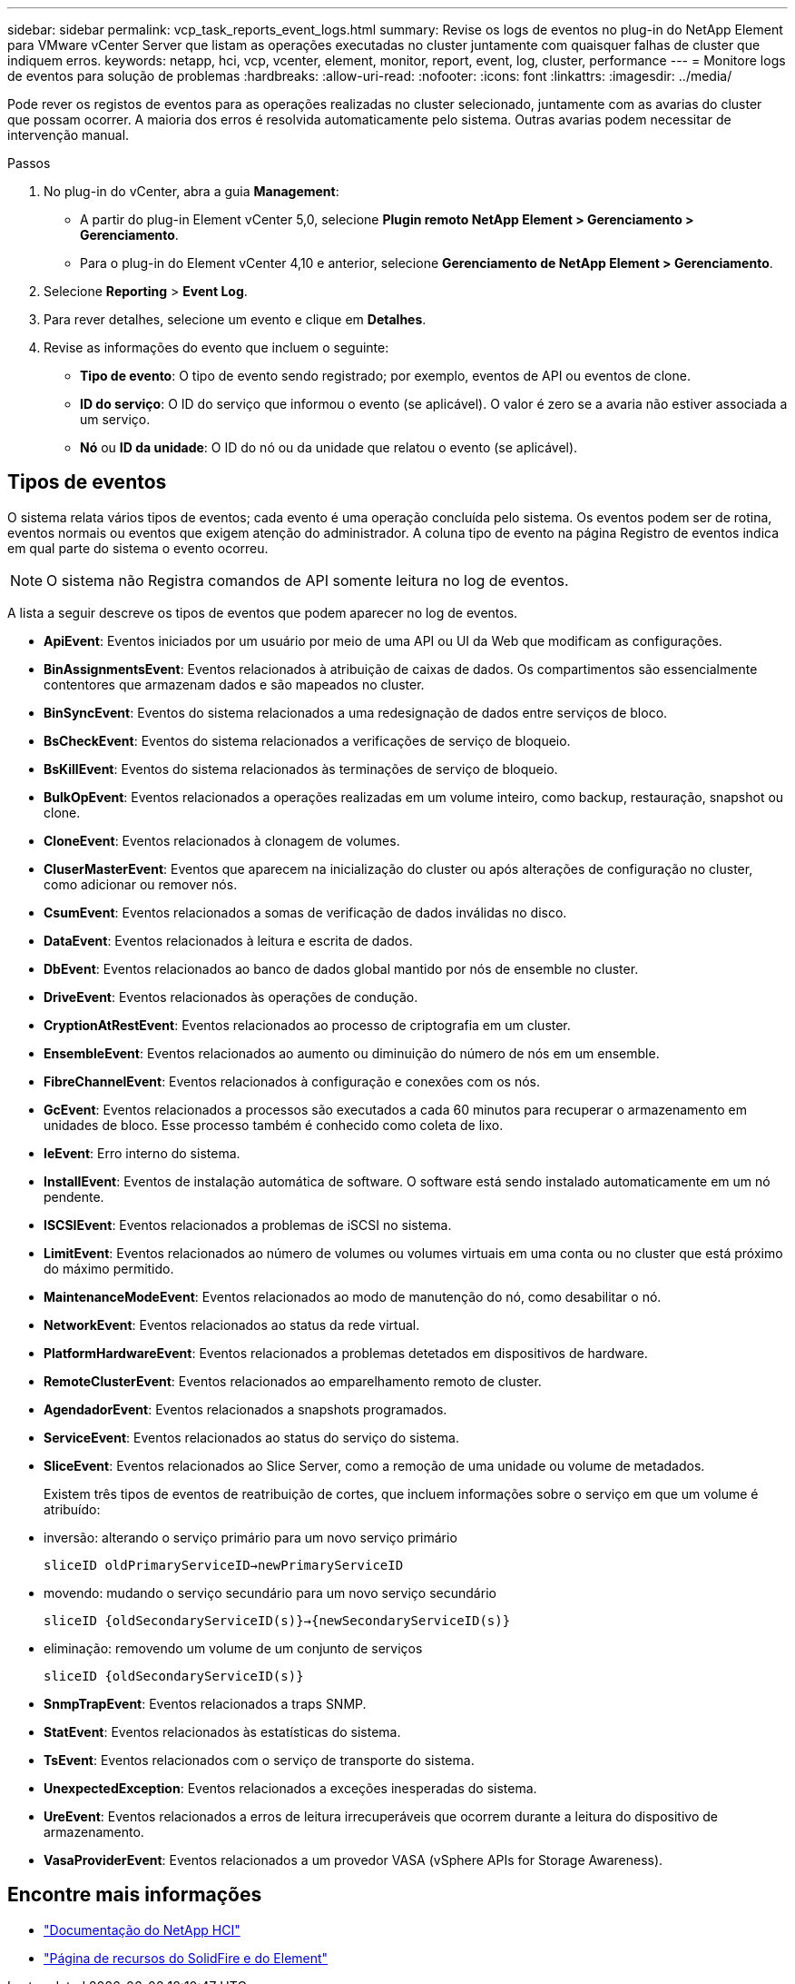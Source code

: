 ---
sidebar: sidebar 
permalink: vcp_task_reports_event_logs.html 
summary: Revise os logs de eventos no plug-in do NetApp Element para VMware vCenter Server que listam as operações executadas no cluster juntamente com quaisquer falhas de cluster que indiquem erros. 
keywords: netapp, hci, vcp, vcenter, element, monitor, report, event, log, cluster, performance 
---
= Monitore logs de eventos para solução de problemas
:hardbreaks:
:allow-uri-read: 
:nofooter: 
:icons: font
:linkattrs: 
:imagesdir: ../media/


[role="lead"]
Pode rever os registos de eventos para as operações realizadas no cluster selecionado, juntamente com as avarias do cluster que possam ocorrer. A maioria dos erros é resolvida automaticamente pelo sistema. Outras avarias podem necessitar de intervenção manual.

.Passos
. No plug-in do vCenter, abra a guia *Management*:
+
** A partir do plug-in Element vCenter 5,0, selecione *Plugin remoto NetApp Element > Gerenciamento > Gerenciamento*.
** Para o plug-in do Element vCenter 4,10 e anterior, selecione *Gerenciamento de NetApp Element > Gerenciamento*.


. Selecione *Reporting* > *Event Log*.
. Para rever detalhes, selecione um evento e clique em *Detalhes*.
. Revise as informações do evento que incluem o seguinte:
+
** *Tipo de evento*: O tipo de evento sendo registrado; por exemplo, eventos de API ou eventos de clone.
** *ID do serviço*: O ID do serviço que informou o evento (se aplicável). O valor é zero se a avaria não estiver associada a um serviço.
** *Nó* ou *ID da unidade*: O ID do nó ou da unidade que relatou o evento (se aplicável).






== Tipos de eventos

O sistema relata vários tipos de eventos; cada evento é uma operação concluída pelo sistema. Os eventos podem ser de rotina, eventos normais ou eventos que exigem atenção do administrador. A coluna tipo de evento na página Registro de eventos indica em qual parte do sistema o evento ocorreu.


NOTE: O sistema não Registra comandos de API somente leitura no log de eventos.

A lista a seguir descreve os tipos de eventos que podem aparecer no log de eventos.

* *ApiEvent*: Eventos iniciados por um usuário por meio de uma API ou UI da Web que modificam as configurações.
* *BinAssignmentsEvent*: Eventos relacionados à atribuição de caixas de dados. Os compartimentos são essencialmente contentores que armazenam dados e são mapeados no cluster.
* *BinSyncEvent*: Eventos do sistema relacionados a uma redesignação de dados entre serviços de bloco.
* *BsCheckEvent*: Eventos do sistema relacionados a verificações de serviço de bloqueio.
* *BsKillEvent*: Eventos do sistema relacionados às terminações de serviço de bloqueio.
* *BulkOpEvent*: Eventos relacionados a operações realizadas em um volume inteiro, como backup, restauração, snapshot ou clone.
* *CloneEvent*: Eventos relacionados à clonagem de volumes.
* *CluserMasterEvent*: Eventos que aparecem na inicialização do cluster ou após alterações de configuração no cluster, como adicionar ou remover nós.
* *CsumEvent*: Eventos relacionados a somas de verificação de dados inválidas no disco.
* *DataEvent*: Eventos relacionados à leitura e escrita de dados.
* *DbEvent*: Eventos relacionados ao banco de dados global mantido por nós de ensemble no cluster.
* *DriveEvent*: Eventos relacionados às operações de condução.
* *CryptionAtRestEvent*: Eventos relacionados ao processo de criptografia em um cluster.
* *EnsembleEvent*: Eventos relacionados ao aumento ou diminuição do número de nós em um ensemble.
* *FibreChannelEvent*: Eventos relacionados à configuração e conexões com os nós.
* *GcEvent*: Eventos relacionados a processos são executados a cada 60 minutos para recuperar o armazenamento em unidades de bloco. Esse processo também é conhecido como coleta de lixo.
* *IeEvent*: Erro interno do sistema.
* *InstallEvent*: Eventos de instalação automática de software. O software está sendo instalado automaticamente em um nó pendente.
* *ISCSIEvent*: Eventos relacionados a problemas de iSCSI no sistema.
* *LimitEvent*: Eventos relacionados ao número de volumes ou volumes virtuais em uma conta ou no cluster que está próximo do máximo permitido.
* *MaintenanceModeEvent*: Eventos relacionados ao modo de manutenção do nó, como desabilitar o nó.
* *NetworkEvent*: Eventos relacionados ao status da rede virtual.
* *PlatformHardwareEvent*: Eventos relacionados a problemas detetados em dispositivos de hardware.
* *RemoteClusterEvent*: Eventos relacionados ao emparelhamento remoto de cluster.
* *AgendadorEvent*: Eventos relacionados a snapshots programados.
* *ServiceEvent*: Eventos relacionados ao status do serviço do sistema.
* *SliceEvent*: Eventos relacionados ao Slice Server, como a remoção de uma unidade ou volume de metadados.
+
Existem três tipos de eventos de reatribuição de cortes, que incluem informações sobre o serviço em que um volume é atribuído:

* inversão: alterando o serviço primário para um novo serviço primário
+
`sliceID oldPrimaryServiceID->newPrimaryServiceID`

* movendo: mudando o serviço secundário para um novo serviço secundário
+
`sliceID {oldSecondaryServiceID(s)}->{newSecondaryServiceID(s)}`

* eliminação: removendo um volume de um conjunto de serviços
+
`sliceID {oldSecondaryServiceID(s)}`

* *SnmpTrapEvent*: Eventos relacionados a traps SNMP.
* *StatEvent*: Eventos relacionados às estatísticas do sistema.
* *TsEvent*: Eventos relacionados com o serviço de transporte do sistema.
* *UnexpectedException*: Eventos relacionados a exceções inesperadas do sistema.
* *UreEvent*: Eventos relacionados a erros de leitura irrecuperáveis que ocorrem durante a leitura do dispositivo de armazenamento.
* *VasaProviderEvent*: Eventos relacionados a um provedor VASA (vSphere APIs for Storage Awareness).




== Encontre mais informações

* https://docs.netapp.com/us-en/hci/index.html["Documentação do NetApp HCI"^]
* https://www.netapp.com/data-storage/solidfire/documentation["Página de recursos do SolidFire e do Element"^]


